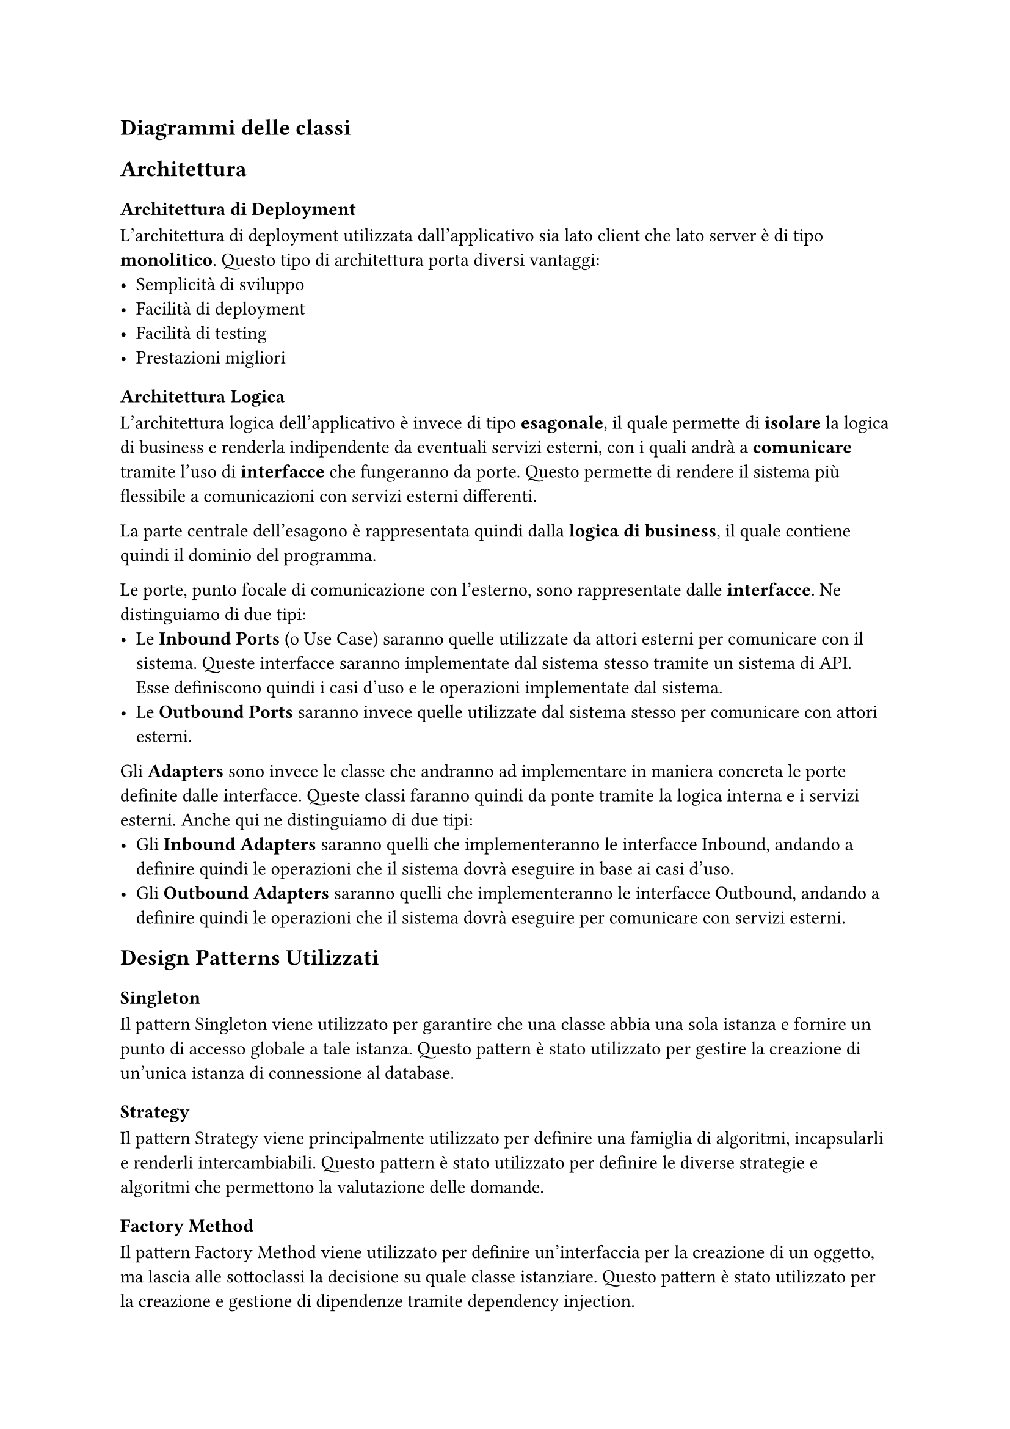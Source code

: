 == Diagrammi delle classi

== Architettura
=== Architettura di Deployment
L'architettura di deployment utilizzata dall'applicativo sia lato client che lato server è di tipo *monolitico*. Questo tipo di architettura porta diversi vantaggi:
- Semplicità di sviluppo
- Facilità di deployment
- Facilità di testing
- Prestazioni migliori

=== Architettura Logica
L'architettura logica dell'applicativo è invece di tipo *esagonale*, il quale permette di *isolare* la logica di business e renderla indipendente da eventuali servizi esterni, con i quali andrà a *comunicare* tramite l'uso di *interfacce* che fungeranno da porte. Questo permette di rendere il sistema più flessibile a comunicazioni con servizi esterni differenti. \

La parte centrale dell'esagono è rappresentata quindi dalla *logica di business*, il quale contiene quindi il dominio del programma. \

Le porte, punto focale di comunicazione con l'esterno, sono rappresentate dalle *interfacce*. Ne distinguiamo di due tipi:
 - Le *Inbound Ports* (o Use Case) saranno quelle utilizzate da attori esterni per comunicare con il sistema. Queste interfacce saranno implementate dal sistema stesso tramite un sistema di API. Esse definiscono quindi i casi d'uso e le operazioni implementate dal sistema.
 - Le *Outbound Ports* saranno invece quelle utilizzate dal sistema stesso per comunicare con attori esterni. \

Gli *Adapters* sono invece le classe che andranno ad implementare in maniera concreta le porte definite dalle interfacce. Queste classi faranno quindi da ponte tramite la logica interna e i servizi esterni. Anche qui ne distinguiamo di due tipi:
- Gli *Inbound Adapters* saranno quelli che implementeranno le interfacce Inbound, andando a definire quindi le operazioni che il sistema dovrà eseguire in base ai casi d'uso.
- Gli *Outbound Adapters* saranno quelli che implementeranno le interfacce Outbound, andando a definire quindi le operazioni che il sistema dovrà eseguire per comunicare con servizi esterni.

== Design Patterns Utilizzati
=== Singleton
Il pattern Singleton viene utilizzato per garantire che una classe abbia una sola istanza e fornire un punto di accesso globale a tale istanza. Questo pattern è stato utilizzato per gestire la creazione di un'unica istanza di connessione al database.

=== Strategy
Il pattern Strategy viene principalmente utilizzato per definire una famiglia di algoritmi, incapsularli e renderli intercambiabili. Questo pattern è stato utilizzato per definire le diverse strategie e algoritmi che permettono la valutazione delle domande.

=== Factory Method
Il pattern Factory Method viene utilizzato per definire un'interfaccia per la creazione di un oggetto, ma lascia alle sottoclassi la decisione su quale classe istanziare. Questo pattern è stato utilizzato per la creazione e gestione di dipendenze tramite dependency injection.

=== Decorator
Il pattern Decorator viene utilizzato per aggiungere funzionalità a un oggetto dinamicamente. Questo pattern è stato utilizzato per esempio nella creazione e gestione delle route API del backend.